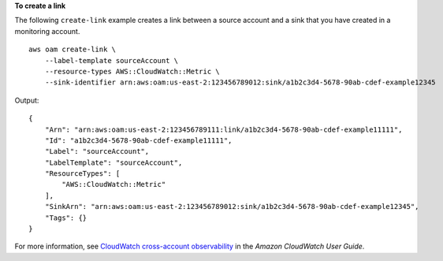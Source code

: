 **To create a link**

The following ``create-link`` example creates a link between a source account and a sink that you have created in a monitoring account. ::

    aws oam create-link \
        --label-template sourceAccount \
        --resource-types AWS::CloudWatch::Metric \
        --sink-identifier arn:aws:oam:us-east-2:123456789012:sink/a1b2c3d4-5678-90ab-cdef-example12345

Output::

    {
        "Arn": "arn:aws:oam:us-east-2:123456789111:link/a1b2c3d4-5678-90ab-cdef-example11111",
        "Id": "a1b2c3d4-5678-90ab-cdef-example11111",
        "Label": "sourceAccount",
        "LabelTemplate": "sourceAccount",
        "ResourceTypes": [
            "AWS::CloudWatch::Metric"
        ],
        "SinkArn": "arn:aws:oam:us-east-2:123456789012:sink/a1b2c3d4-5678-90ab-cdef-example12345",
        "Tags": {}
    }

For more information, see `CloudWatch cross-account observability <https://docs.aws.amazon.com/AmazonCloudWatch/latest/monitoring/CloudWatch-Unified-Cross-Account.html>`__ in the *Amazon CloudWatch User Guide*.
